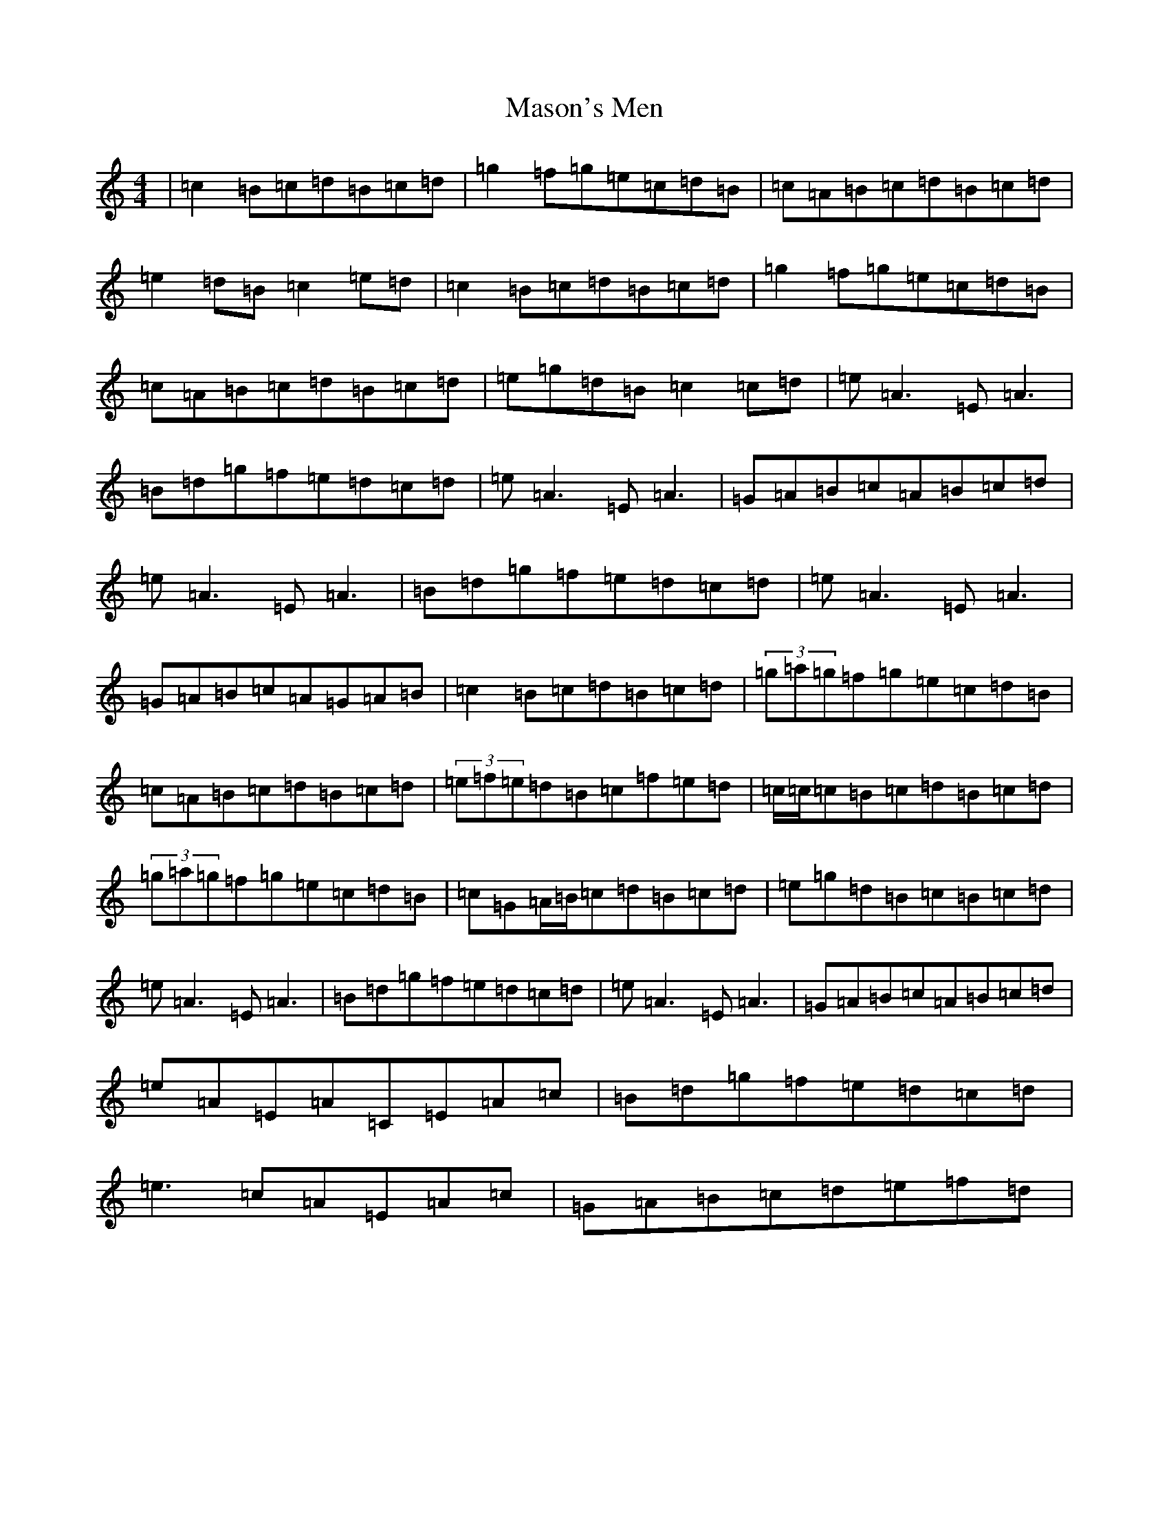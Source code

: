 X: 13623
T: Mason's Men
S: https://thesession.org/tunes/4154#setting4154
R: reel
M:4/4
L:1/8
K: C Major
|=c2=B=c=d=B=c=d|=g2=f=g=e=c=d=B|=c=A=B=c=d=B=c=d|=e2=d=B=c2=e=d|=c2=B=c=d=B=c=d|=g2=f=g=e=c=d=B|=c=A=B=c=d=B=c=d|=e=g=d=B=c2=c=d|=e=A3=E=A3|=B=d=g=f=e=d=c=d|=e=A3=E=A3|=G=A=B=c=A=B=c=d|=e=A3=E=A3|=B=d=g=f=e=d=c=d|=e=A3=E=A3|=G=A=B=c=A=G=A=B|=c2=B=c=d=B=c=d|(3=g=a=g=f=g=e=c=d=B|=c=A=B=c=d=B=c=d|(3=e=f=e=d=B=c=f=e=d|=c/2=c/2=c=B=c=d=B=c=d|(3=g=a=g=f=g=e=c=d=B|=c=G=A/2=B/2=c=d=B=c=d|=e=g=d=B=c=B=c=d|=e=A3=E=A3|=B=d=g=f=e=d=c=d|=e=A3=E=A3|=G=A=B=c=A=B=c=d|=e=A=E=A=C=E=A=c|=B=d=g=f=e=d=c=d|=e3=c=A=E=A=c|=G=A=B=c=d=e=f=d|
